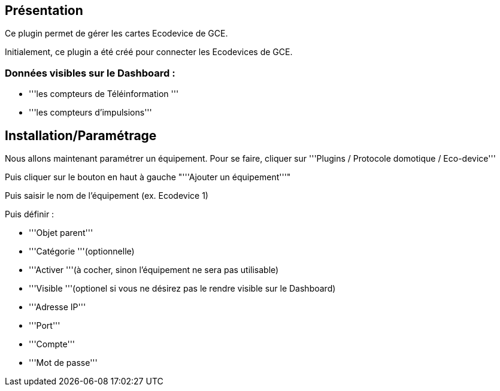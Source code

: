 == Présentation ==
Ce plugin permet de gérer les cartes Ecodevice de GCE.

Initialement, ce plugin a été créé pour connecter les Ecodevices de GCE.

=== Données visibles sur le Dashboard : ===
* '''les compteurs de Téléinformation '''
* '''les compteurs d'impulsions'''

== Installation/Paramétrage ==
Nous allons maintenant paramétrer un équipement. Pour se faire, cliquer sur '''Plugins / Protocole domotique / Eco-device'''

Puis cliquer sur le bouton en haut à gauche "'''Ajouter un équipement'''"

Puis saisir le nom de l'équipement (ex. Ecodevice 1)

Puis définir :

* '''Objet parent'''
* '''Catégorie '''(optionnelle)
* '''Activer '''(à cocher, sinon l’équipement ne sera pas utilisable)
* '''Visible '''(optionel si vous ne désirez pas le rendre visible sur le Dashboard)
* '''Adresse IP'''
* '''Port'''
* '''Compte'''
* '''Mot de passe'''
